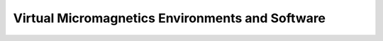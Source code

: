 .. _environments:

Virtual Micromagnetics Environments and Software
================================================
